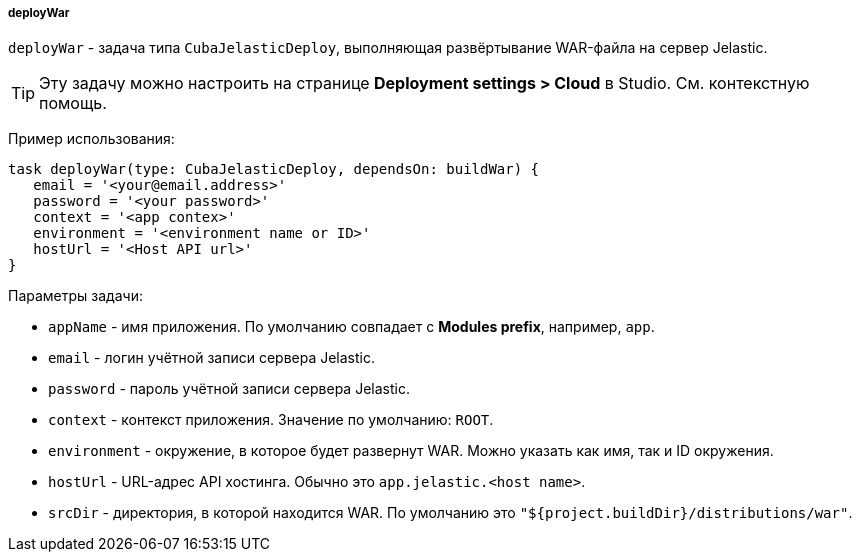 :sourcesdir: ../../../../../source

[[build.gradle_deployWar]]
===== deployWar

`deployWar` - задача типа `CubaJelasticDeploy`, выполняющая развёртывание WAR-файла на сервер Jelastic.

[TIP]
====
Эту задачу можно настроить на странице *Deployment settings > Cloud* в Studio. См. контекстную помощь.
====

Пример использования:

[source, groovy]
----
task deployWar(type: CubaJelasticDeploy, dependsOn: buildWar) {
   email = '<your@email.address>'
   password = '<your password>'
   context = '<app contex>'
   environment = '<environment name or ID>'
   hostUrl = '<Host API url>'
}
----

Параметры задачи:

* `appName` - имя приложения. По умолчанию совпадает с *Modules prefix*, например, `app`.

* `email` - логин учётной записи сервера Jelastic.

* `password` - пароль учётной записи сервера Jelastic.

* `context` - контекст приложения. Значение по умолчанию: `ROOT`.

* `environment` - окружение, в которое будет развернут WAR. Можно указать как имя, так и ID окружения.

* `hostUrl` - URL-адрес API хостинга. Обычно это `app.jelastic.<host name>`.

* `srcDir` - директория, в которой находится WAR. По умолчанию это `"${project.buildDir}/distributions/war"`.

